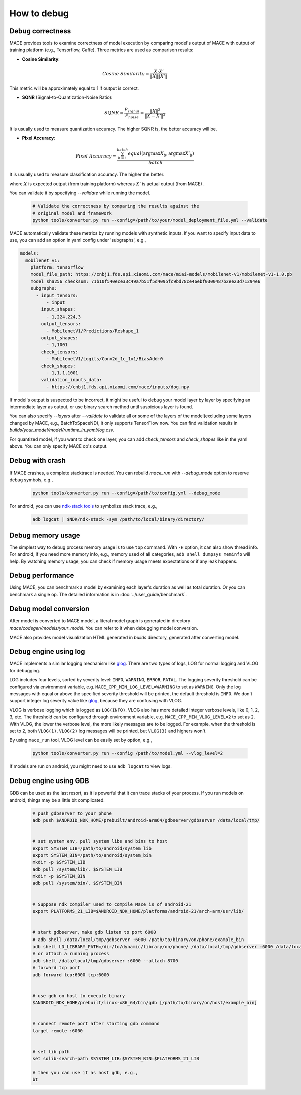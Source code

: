 How to debug
==========================

Debug correctness
--------------------------

MACE provides tools to examine correctness of model execution by comparing model's output of MACE with output of training platform (e.g., Tensorflow, Caffe).
Three metrics are used as comparison results:

* **Cosine Similarity**:

.. math::

	Cosine\ Similarity = \frac{X \cdot X'}{\|X\| \|X'\|}

This metric will be approximately equal to 1 if output is correct.

* **SQNR** (Signal-to-Quantization-Noise Ratio):

.. math::

	SQNR = \frac{P_{signal}}{P_{noise}} = \frac{\|X\|^2}{\|X - X'\|^2}

It is usually used to measure quantization accuracy. The higher SQNR is, the better accuracy will be.

* **Pixel Accuracy**:

.. math::

   Pixel\ Accuracy = \frac{\sum^{batch}_{b=1} equal(\mathrm{argmax} X_b, \mathrm{argmax} X'_b)}{batch}

It is usually used to measure classification accuracy. The higher the better.

where :math:`X` is expected output (from training platform) whereas :math:`X'` is actual output (from MACE) .


You can validate it by specifying `--validate` while running the model.

    .. code:: sh

        # Validate the correctness by comparing the results against the
        # original model and framework
        python tools/converter.py run --config=/path/to/your/model_deployment_file.yml --validate

MACE automatically validate these metrics by running models with synthetic inputs.
If you want to specify input data to use, you can add an option in yaml config under 'subgraphs', e.g.,

.. code:: yaml

	models:
	  mobilenet_v1:
	    platform: tensorflow
	    model_file_path: https://cnbj1.fds.api.xiaomi.com/mace/miai-models/mobilenet-v1/mobilenet-v1-1.0.pb
	    model_sha256_checksum: 71b10f540ece33c49a7b51f5d4095fc9bd78ce46ebf0300487b2ee23d71294e6
	    subgraphs:
	      - input_tensors:
	          - input
	        input_shapes:
	          - 1,224,224,3
	        output_tensors:
	          - MobilenetV1/Predictions/Reshape_1
	        output_shapes:
	          - 1,1001
	        check_tensors:
	          - MobilenetV1/Logits/Conv2d_1c_1x1/BiasAdd:0
	        check_shapes:
	          - 1,1,1,1001
	        validation_inputs_data:
	          - https://cnbj1.fds.api.xiaomi.com/mace/inputs/dog.npy

If model's output is suspected to be incorrect, it might be useful to debug your model layer by layer by specifying an intermediate layer as output,
or use binary search method until suspicious layer is found.

You can also specify `--layers` after `--validate` to validate all or some of the layers of the model(excluding some layers changed by MACE, e.g., BatchToSpaceND),
it only supports TensorFlow now. You can find validation results in `builds/your_model/model/runtime_in_yaml/log.csv`.

For quantized model, if you want to check one layer, you can add `check_tensors` and `check_shapes` like in the yaml above. You can only specify
MACE op's output.


Debug with crash
--------------------------
If MACE crashes, a complete stacktrace is needed. You can rebuild `mace_run` with `--debug_mode` option to reserve debug symbols, e.g.,

  .. code:: sh

    python tools/converter.py run --config=/path/to/config.yml --debug_mode

For android, you can use `ndk-stack tools <https://developer.android.com/ndk/guides/ndk-stack?hl=EN>`__ to symbolize stack trace, e.g.,

  .. code:: sh

    adb logcat | $NDK/ndk-stack -sym /path/to/local/binary/directory/


Debug memory usage
--------------------------
The simplest way to debug process memory usage is to use ``top`` command. With ``-H`` option, it can also show thread info.
For android, if you need more memory info, e.g., memory used of all categories, ``adb shell dumpsys meminfo`` will help.
By watching memory usage, you can check if memory usage meets expectations or if any leak happens.


Debug performance
--------------------------
Using MACE, you can benchmark a model by examining each layer's duration as well as total duration. Or you can benchmark a single op.
The detailed information is in :doc:`../user_guide/benchmark`.


Debug model conversion
--------------------------
After model is converted to MACE model, a literal model graph is generated in directory `mace/codegen/models/your_model`.
You can refer to it when debugging model conversion.

MACE also provides model visualization HTML generated in `builds` directory, generated after converting model.


Debug engine using log
--------------------------
MACE implements a similar logging mechanism like `glog <https://github.com/google/glog>`__.
There are two types of logs, LOG for normal logging and VLOG for debugging.

LOG includes four levels, sorted by severity level: ``INFO``, ``WARNING``, ``ERROR``, ``FATAL``.
The logging severity threshold can be configured via environment variable, e.g. ``MACE_CPP_MIN_LOG_LEVEL=WARNING`` to set as ``WARNING``.
Only the log messages with equal or above the specified severity threshold will be printed, the default threshold is ``INFO``.
We don't support integer log severity value like `glog <https://github.com/google/glog>`__, because they are confusing with VLOG.

VLOG is verbose logging which is logged as ``LOG(INFO)``. VLOG also has more detailed integer verbose levels, like 0, 1, 2, 3, etc.
The threshold can be configured through environment variable, e.g. ``MACE_CPP_MIN_VLOG_LEVEL=2`` to set as ``2``.
With VLOG, the lower the verbose level, the more likely messages are to be logged. For example, when the threshold is set
to 2, both ``VLOG(1)``, ``VLOG(2)`` log messages will be printed, but ``VLOG(3)`` and highers won't. 

By using ``mace_run`` tool, VLOG level can be easily set by option, e.g.,

	.. code:: sh

		python tools/converter.py run --config /path/to/model.yml --vlog_level=2


If models are run on android, you might need to use ``adb logcat`` to view logs.


Debug engine using GDB
--------------------------
GDB can be used as the last resort, as it is powerful that it can trace stacks of your process. If you run models on android,
things may be a little bit complicated.

	.. code:: sh

		# push gdbserver to your phone
		adb push $ANDROID_NDK_HOME/prebuilt/android-arm64/gdbserver/gdbserver /data/local/tmp/


		# set system env, pull system libs and bins to host
		export SYSTEM_LIB=/path/to/android/system_lib
		export SYSTEM_BIN=/path/to/android/system_bin
		mkdir -p $SYSTEM_LIB
		adb pull /system/lib/. $SYSTEM_LIB
		mkdir -p $SYSTEM_BIN
		adb pull /system/bin/. $SYSTEM_BIN


		# Suppose ndk compiler used to compile Mace is of android-21
		export PLATFORMS_21_LIB=$ANDROID_NDK_HOME/platforms/android-21/arch-arm/usr/lib/


		# start gdbserver，make gdb listen to port 6000
		# adb shell /data/local/tmp/gdbserver :6000 /path/to/binary/on/phone/example_bin
		adb shell LD_LIBRARY_PATH=/dir/to/dynamic/library/on/phone/ /data/local/tmp/gdbserver :6000 /data/local/tmp/mace_run/example_bin
		# or attach a running process
		adb shell /data/local/tmp/gdbserver :6000 --attach 8700
		# forward tcp port
		adb forward tcp:6000 tcp:6000


		# use gdb on host to execute binary
		$ANDROID_NDK_HOME/prebuilt/linux-x86_64/bin/gdb [/path/to/binary/on/host/example_bin]


		# connect remote port after starting gdb command
		target remote :6000


		# set lib path
		set solib-search-path $SYSTEM_LIB:$SYSTEM_BIN:$PLATFORMS_21_LIB

		# then you can use it as host gdb, e.g.,
		bt

